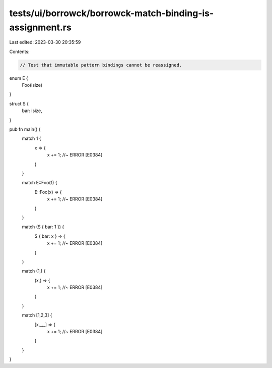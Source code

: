 tests/ui/borrowck/borrowck-match-binding-is-assignment.rs
=========================================================

Last edited: 2023-03-30 20:35:59

Contents:

.. code-block:: rs

    // Test that immutable pattern bindings cannot be reassigned.

enum E {
    Foo(isize)
}

struct S {
    bar: isize,
}

pub fn main() {
    match 1 {
        x => {
            x += 1; //~ ERROR [E0384]
        }
    }

    match E::Foo(1) {
        E::Foo(x) => {
            x += 1; //~ ERROR [E0384]
        }
    }

    match (S { bar: 1 }) {
        S { bar: x } => {
            x += 1; //~ ERROR [E0384]
        }
    }

    match (1,) {
        (x,) => {
            x += 1; //~ ERROR [E0384]
        }
    }

    match [1,2,3] {
        [x,_,_] => {
            x += 1; //~ ERROR [E0384]
        }
    }
}


